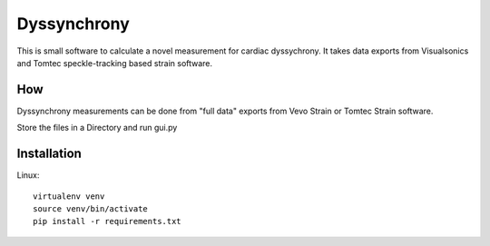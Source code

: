 Dyssynchrony
============

This is small software to calculate a novel measurement for cardiac
dyssychrony. It takes data exports from Visualsonics and Tomtec
speckle-tracking based strain software.

How
---

Dyssynchrony measurements can be done from "full data" exports from Vevo
Strain or Tomtec Strain software.

Store the files in a Directory and run gui.py


Installation
------------

Linux::

  virtualenv venv
  source venv/bin/activate
  pip install -r requirements.txt

